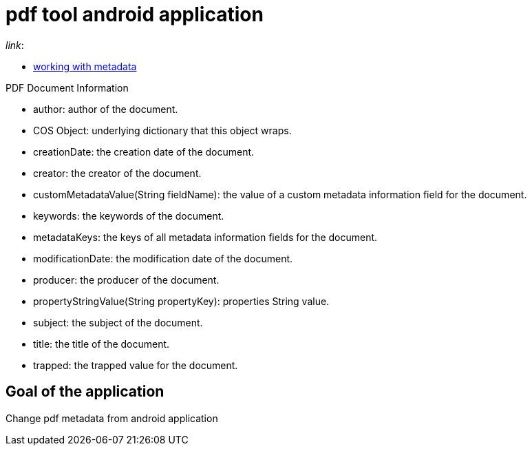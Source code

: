 = pdf tool android application

._link_:
* https://pdfbox.apache.org/1.8/cookbook/workingwithmetadata.html[working with metadata]

.PDF Document Information
* author: author of the document.
* COS Object: underlying dictionary that this object wraps.
* creationDate: the creation date of the document.
* creator: the creator of the document.
* customMetadataValue(String fieldName): the value of a custom metadata information field for the document.
* keywords: the keywords of the document.
* metadataKeys: the keys of all metadata information fields for the document.
* modificationDate: the modification date of the document.
* producer: the producer of the document.
* propertyStringValue(String propertyKey): properties String value.
* subject: the subject of the document.
* title: the title of the document.
* trapped: the trapped value for the document.

== Goal of the application
Change pdf metadata from android application
